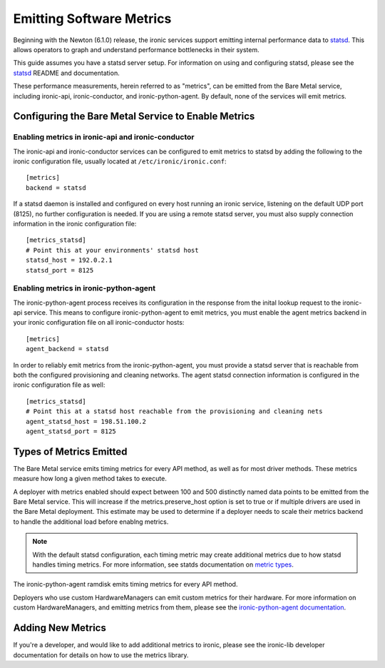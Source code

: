 .. _metrics:

=========================
Emitting Software Metrics
=========================

Beginning with the Newton (6.1.0) release, the ironic services support
emitting internal performance data to
`statsd <https://github.com/etsy/statsd>`_. This allows operators to graph
and understand performance bottlenecks in their system.

This guide assumes you have a statsd server setup. For information on using
and configuring statsd, please see the
`statsd <https://github.com/etsy/statsd>`_ README and documentation.

These performance measurements, herein referred to as "metrics", can be
emitted from the Bare Metal service, including ironic-api, ironic-conductor,
and ironic-python-agent. By default, none of the services will emit metrics.

Configuring the Bare Metal Service to Enable Metrics
====================================================

Enabling metrics in ironic-api and ironic-conductor
---------------------------------------------------

The ironic-api and ironic-conductor services can be configured to emit metrics
to statsd by adding the following to the ironic configuration file, usually
located at ``/etc/ironic/ironic.conf``::

  [metrics]
  backend = statsd

If a statsd daemon is installed and configured on every host running an ironic
service, listening on the default UDP port (8125), no further configuration is
needed. If you are using a remote statsd server, you must also supply
connection information in the ironic configuration file::

  [metrics_statsd]
  # Point this at your environments' statsd host
  statsd_host = 192.0.2.1
  statsd_port = 8125


Enabling metrics in ironic-python-agent
---------------------------------------

The ironic-python-agent process receives its configuration in the response from
the inital lookup request to the ironic-api service. This means to configure
ironic-python-agent to emit metrics, you must enable the agent metrics backend
in your ironic configuration file on all ironic-conductor hosts::

  [metrics]
  agent_backend = statsd

In order to reliably emit metrics from the ironic-python-agent, you must
provide a statsd server that is reachable from both the configured provisioning
and cleaning networks. The agent statsd connection information is configured
in the ironic configuration file as well::

  [metrics_statsd]
  # Point this at a statsd host reachable from the provisioning and cleaning nets
  agent_statsd_host = 198.51.100.2
  agent_statsd_port = 8125


Types of Metrics Emitted
========================

The Bare Metal service emits timing metrics for every API method, as well as
for most driver methods. These metrics measure how long a given method takes
to execute.

A deployer with metrics enabled should expect between 100 and 500 distinctly
named data points to be emitted from the Bare Metal service. This will
increase if the metrics.preserve_host option is set to true or if multiple
drivers are used in the Bare Metal deployment. This estimate may be used to
determine if a deployer needs to scale their metrics backend to handle the
additional load before enablng metrics.

.. note::
  With the default statsd configuration, each timing metric may create
  additional metrics due to how statsd handles timing metrics. For more
  information, see statds documentation on
  `metric types <https://github.com/etsy/statsd/blob/master/docs/metric_types.md#timing>`_.

The ironic-python-agent ramdisk emits timing metrics for every API method.

Deployers who use custom HardwareManagers can emit custom metrics for their
hardware. For more information on custom HardwareManagers, and emitting
metrics from them, please see the
`ironic-python-agent documentation <http://docs.openstack.org/developer/ironic-python-agent/>`_.


Adding New Metrics
==================

If you're a developer, and would like to add additional metrics to ironic,
please see the ironic-lib developer documentation for details on how to use
the metrics library.

.. TODO::
  Link to ironic-lib developer documentation once it's published.
